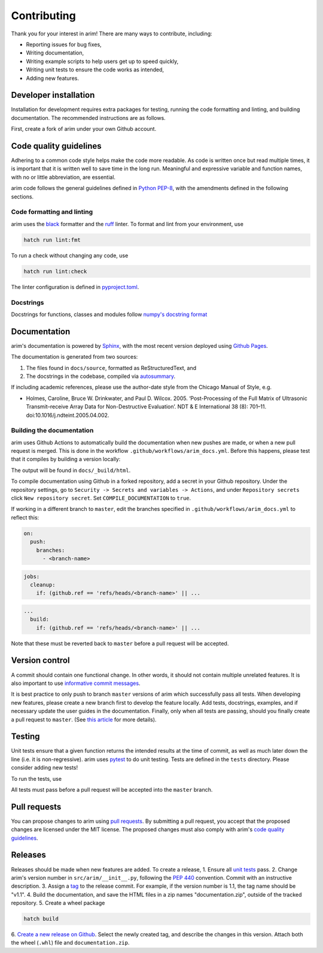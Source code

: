 .. _dev_install:

============
Contributing
============

Thank you for your interest in arim! There are many ways to contribute, including:

- Reporting issues for bug fixes,
- Writing documentation,
- Writing example scripts to help users get up to speed quickly,
- Writing unit tests to ensure the code works as intended,
- Adding new features.

Developer installation
======================

Installation for development requires extra packages for testing, running the code formatting and linting, and building
documentation. The recommended instructions are as follows.

First, create a fork of arim under your own Github account.

.. tab-set::

    .. tab-item:: Hatch

        Install `hatch <https://hatch.pypa.io/latest/install/>`_.

        Clone your forked arim repository locally.

        Create a new virtual environment and install the dependencies. You can do this from any prompt or terminal window

        .. code-block:: shell

            cd <arim-clone-directory>
            hatch env create

        To activate this virtual environment, use ``hatch shell``. Refer to the `hatch documentation <https://hatch.pypa.io/latest/intro/>`_
        for further details.

    .. tab-item:: conda / mamba environment

        Make sure you have a working `conda <https://docs.conda.io/projects/conda/en/latest/user-guide/install/index.html>`_
        or `mamba <https://mamba.readthedocs.io/en/latest/installation/mamba-installation.html>`_ installation. For the
        remainder of this section, ``mamba`` will be used - replace this with ``conda`` if this is your preferred package
        manager.

        Clone your forked arim repository locally.

        Create a new ``mamba`` environment, and install arim.

        .. code-block:: shell

            mamba create -n arim-env
            cd <arim-clone-directory>
            pip install -e .

        This will install the required dependencies, as well as arim in editable mode. Any changes you make to the code
        base in this folder will therefore be used when running arim.


.. _quality_guidelines:

Code quality guidelines
=======================

Adhering to a common code style helps make the code more readable. As code is written once but read multiple times, it
is important that it is written well to save time in the long run. Meaningful and expressive variable and function names,
with no or little abbreviation, are essential.

arim code follows the general guidelines defined in `Python PEP-8 <https://www.python.org/dev/peps/pep-0008/>`_, with the
amendments defined in the following sections.


Code formatting and linting
---------------------------

arim uses the `black <https://black.readthedocs.io/en/stable/>`_ formatter and the `ruff <https://docs.astral.sh/ruff/>`_
linter. To format and lint from your environment, use

.. code-block:: shell

    hatch run lint:fmt

To run a check without changing any code, use

.. code-block:: shell

    hatch run lint:check

The linter configuration is defined in `pyproject.toml <https://github.com/ndtatbristol/arim/blob/master/pyproject.toml>`_.


Docstrings
----------

Docstrings for functions, classes and modules follow `numpy's docstring format <https://numpydoc.readthedocs.io/en/latest/format.html>`_


Documentation
=============

arim's documentation is powered by `Sphinx <http://sphinx-doc.org/>`_, with the most recent version deployed using
`Github Pages <https://pages.github.com/>`_.

The documentation is generated from two sources:

1. The files found in ``docs/source``, formatted as ReStructuredText, and
2. The docstrings in the codebase, compiled via `autosummary <https://www.sphinx-doc.org/en/master/usage/extensions/autosummary.html>`_.

If including academic references, please use the author-date style from the Chicago Manual of Style, e.g.

- Holmes, Caroline, Bruce W. Drinkwater, and Paul D. Wilcox. 2005. ‘Post-Processing of the Full Matrix of Ultrasonic Transmit–receive Array Data for Non-Destructive Evaluation’. NDT & E International 38 (8): 701–11. doi:10.1016/j.ndteint.2005.04.002.


Building the documentation
--------------------------

arim uses Github Actions to automatically build the documentation when new pushes are made, or when a new pull request
is merged. This is done in the workflow ``.github/workflows/arim_docs.yml``. Before this happens, please test that it
compiles by building a version locally:

.. tab-set::

    .. tab-item:: hatch

        .. code-block:: shell

            cd <arim-clone-directory>/docs
            hatch shell default
            make html

    .. tab-item:: mamba / conda

        .. code-block:: shell

            cd <arim-clone-directory>/docs
            mamba activate arim-env
            make html

The output will be found in ``docs/_build/html``.

To compile documentation using Github in a forked repository, add a secret in your Github repository. Under the repository
settings, go to ``Security -> Secrets and variables -> Actions``, and under ``Repository secrets`` click ``New repository secret``.
Set ``COMPILE_DOCUMENTATION`` to ``true``.

If working in a different branch to ``master``, edit the branches specified in ``.github/workflows/arim_docs.yml`` to
reflect this:

.. code-block:: yaml

    on:
      push:
        branches:
          - <branch-name>

.. code-block:: yaml

    jobs:
      cleanup:
        if: (github.ref == 'refs/heads/<branch-name>' || ...

.. code-block:: yaml

    ...
      build:
        if: (github.ref == 'refs/heads/<branch-name>' || ...

Note that these must be reverted back to ``master`` before a pull request will be accepted.


Version control
===============

A commit should contain one functional change. In other words, it should not contain multiple unrelated features. It is
also important to use `informative commit messages <https://wiki.openstack.org/wiki/GitCommitMessages>`_.

It is best practice to only push to branch ``master`` versions of arim which successfully pass all tests. When developing
new features, please create a new branch first to develop the feature locally. Add tests, docstrings, examples, and if
necessary update the user guides in the documentation. Finally, only when all tests are passing, should you finally
create a pull request to ``master``. (See `this article <https://www.atlassian.com/git/tutorials/comparing-workflows/feature-branch-workflow>`_
for more details).


.. _unit_testing:

Testing
=======

Unit tests ensure that a given function returns the intended results at the time of commit, as well as much later down
the line (i.e. it is non-regressive). arim uses `pytest <https://docs.pytest.org/>`_ to do unit testing. Tests are defined
in the ``tests`` directory. Please consider adding new tests!

To run the tests, use

.. tab-set::

    .. tab-item:: hatch

        .. code-block:: shell

            hatch run test

    .. tab-item:: mamba / conda

        .. code-block:: shell

            mamba activate arim-env
            pytest

All tests must pass before a pull request will be accepted into the ``master`` branch.


Pull requests
=============

You can propose changes to arim using `pull requests <https://help.github.com/en/github/collaborating-with-issues-and-pull-requests/proposing-changes-to-your-work-with-pull-requests>`_.
By submitting a pull request, you accept that the proposed changes are licensed under the MIT license. The proposed
changes must also comply with arim's `code quality guidelines <quality_guidelines>`_.


Releases
========

Releases should be made when new features are added. To create a release,
1. Ensure all `unit tests <unit_testing>`_ pass.
2. Change arim's version number in ``src/arim/__init__.py``, following the `PEP 440 <https://www.python.org/dev/peps/pep-0440/>`_
convention. Commit with an instructive description.
3. Assign a `tag <https://git-scm.com/book/en/v2/Git-Basics-Tagging>`_ to the release commit. For example, if the version
number is 1.1, the tag name should be "v1.1".
4. Build the documentation, and save the HTML files in a zip names "documentation.zip", outside of the tracked repository.
5. Create a wheel package

.. code-block:: shell

    hatch build

6. `Create a new release on Github <https://help.github.com/en/github/administering-a-repository/managing-releases-in-a-repository>`_.
Select the newly created tag, and describe the changes in this version. Attach both the wheel (``.whl``) file and
``documentation.zip``.

